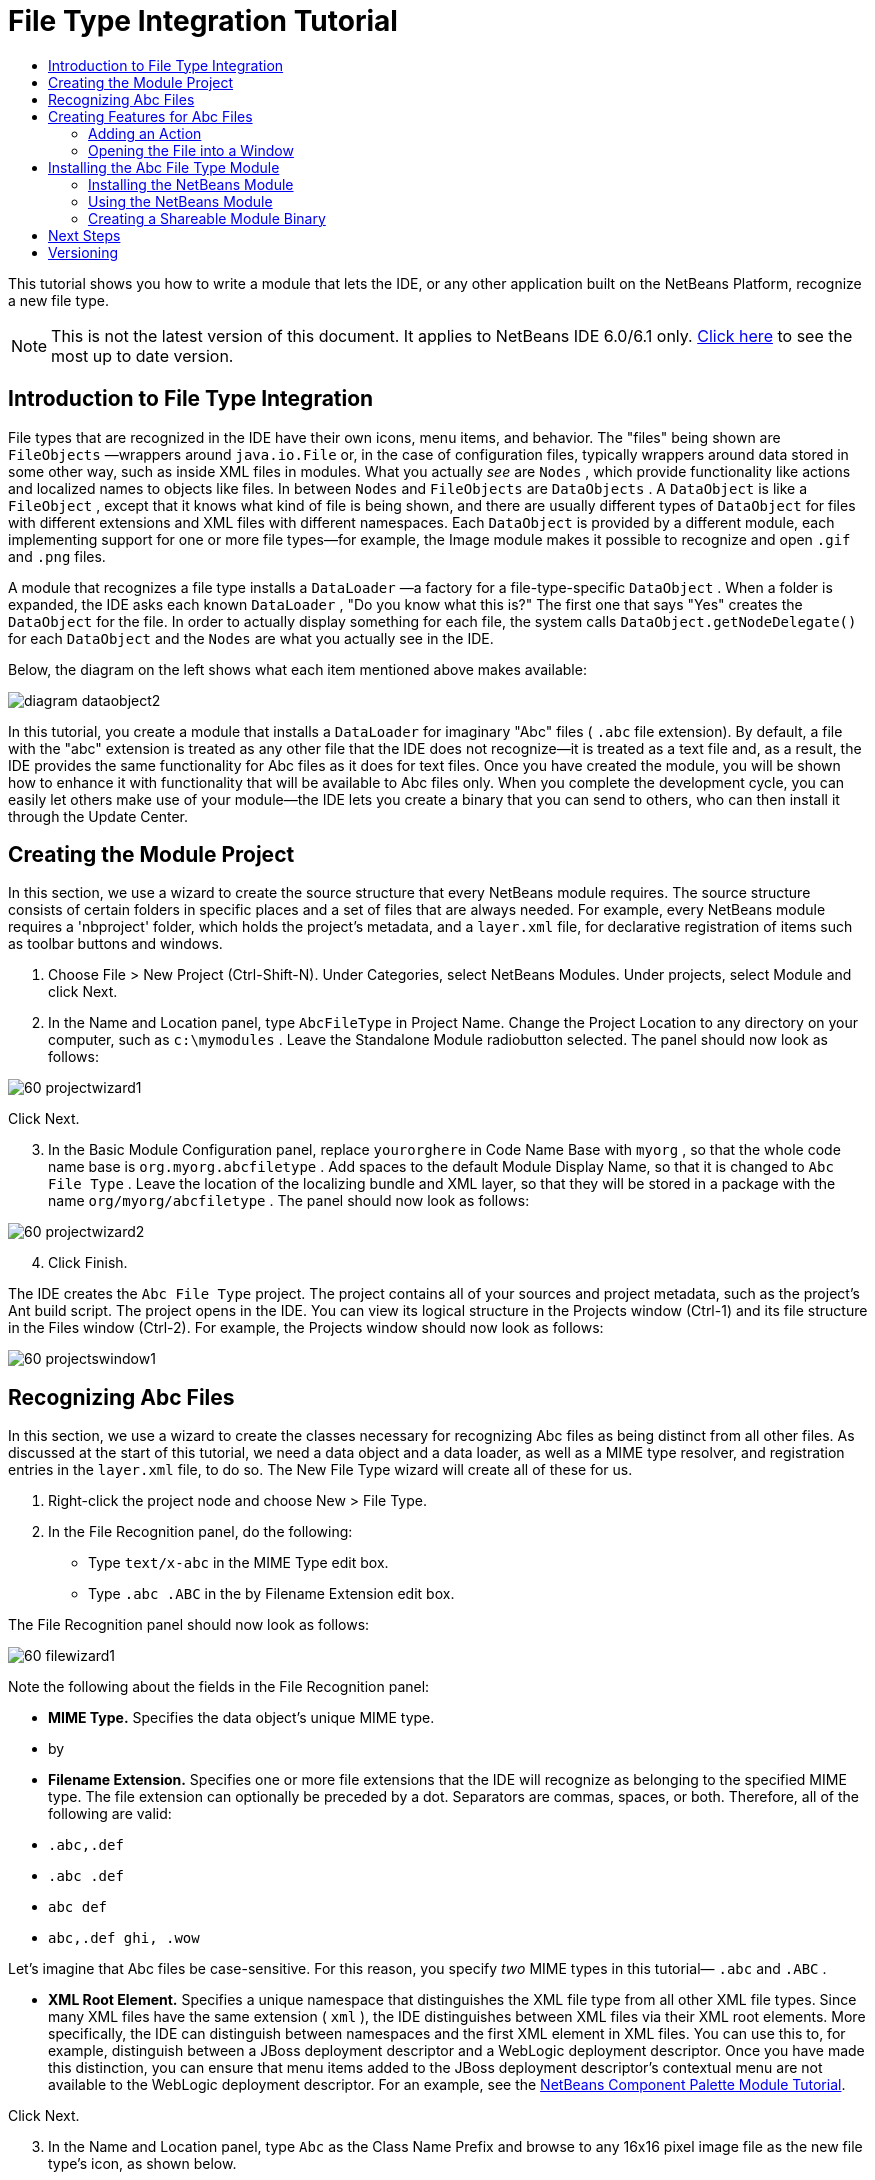 // 
//     Licensed to the Apache Software Foundation (ASF) under one
//     or more contributor license agreements.  See the NOTICE file
//     distributed with this work for additional information
//     regarding copyright ownership.  The ASF licenses this file
//     to you under the Apache License, Version 2.0 (the
//     "License"); you may not use this file except in compliance
//     with the License.  You may obtain a copy of the License at
// 
//       http://www.apache.org/licenses/LICENSE-2.0
// 
//     Unless required by applicable law or agreed to in writing,
//     software distributed under the License is distributed on an
//     "AS IS" BASIS, WITHOUT WARRANTIES OR CONDITIONS OF ANY
//     KIND, either express or implied.  See the License for the
//     specific language governing permissions and limitations
//     under the License.
//

= File Type Integration Tutorial
:jbake-type: platform-tutorial
:jbake-tags: tutorials 
:markup-in-source: verbatim,quotes,macros
:jbake-status: published
:syntax: true
:source-highlighter: pygments
:toc: left
:toc-title:
:icons: font
:experimental:
:description: File Type Integration Tutorial - Apache NetBeans
:keywords: Apache NetBeans Platform, Platform Tutorials, File Type Integration Tutorial

This tutorial shows you how to write a module that lets the IDE, or any other application built on the NetBeans Platform, recognize a new file type.

NOTE: This is not the latest version of this document. It applies to NetBeans IDE 6.0/6.1 only.  link:../nbm-filetype.html[Click here] to see the most up to date version.









== Introduction to File Type Integration

File types that are recognized in the IDE have their own icons, menu items, and behavior. The "files" being shown are  ``FileObjects`` —wrappers around  ``java.io.File``  or, in the case of configuration files, typically wrappers around data stored in some other way, such as inside XML files in modules. What you actually _see_ are  ``Nodes`` , which provide functionality like actions and localized names to objects like files. In between  ``Nodes``  and  ``FileObjects``  are  ``DataObjects`` . A  ``DataObject``  is like a  ``FileObject`` , except that it knows what kind of file is being shown, and there are usually different types of  ``DataObject``  for files with different extensions and XML files with different namespaces. Each  ``DataObject``  is provided by a different module, each implementing support for one or more file types—for example, the Image module makes it possible to recognize and open  ``.gif``  and  ``.png``  files.

A module that recognizes a file type installs a  ``DataLoader`` —a factory for a file-type-specific  ``DataObject`` . When a folder is expanded, the IDE asks each known  ``DataLoader`` , "Do you know what this is?" The first one that says "Yes" creates the  ``DataObject``  for the file. In order to actually display something for each file, the system calls  ``DataObject.getNodeDelegate()``  for each  ``DataObject``  and the  ``Nodes``  are what you actually see in the IDE.

Below, the diagram on the left shows what each item mentioned above makes available:


image::images/diagram-dataobject2.png[]

In this tutorial, you create a module that installs a  ``DataLoader``  for imaginary "Abc" files ( ``.abc``  file extension). By default, a file with the "abc" extension is treated as any other file that the IDE does not recognize—it is treated as a text file and, as a result, the IDE provides the same functionality for Abc files as it does for text files. Once you have created the module, you will be shown how to enhance it with functionality that will be available to Abc files only. When you complete the development cycle, you can easily let others make use of your module—the IDE lets you create a binary that you can send to others, who can then install it through the Update Center.


== Creating the Module Project

In this section, we use a wizard to create the source structure that every NetBeans module requires. The source structure consists of certain folders in specific places and a set of files that are always needed. For example, every NetBeans module requires a 'nbproject' folder, which holds the project's metadata, and a  ``layer.xml``  file, for declarative registration of items such as toolbar buttons and windows.


[start=1]
1. Choose File > New Project (Ctrl-Shift-N). Under Categories, select NetBeans Modules. Under projects, select Module and click Next.

[start=2]
1. In the Name and Location panel, type  ``AbcFileType``  in Project Name. Change the Project Location to any directory on your computer, such as  ``c:\mymodules`` . Leave the Standalone Module radiobutton selected. The panel should now look as follows:


image::images/60-projectwizard1.png[]

Click Next.


[start=3]
1. In the Basic Module Configuration panel, replace  ``yourorghere``  in Code Name Base with  ``myorg`` , so that the whole code name base is  ``org.myorg.abcfiletype`` . Add spaces to the default Module Display Name, so that it is changed to  ``Abc File Type`` . Leave the location of the localizing bundle and XML layer, so that they will be stored in a package with the name  ``org/myorg/abcfiletype`` . The panel should now look as follows:


image::images/60-projectwizard2.png[]


[start=4]
1. Click Finish.

The IDE creates the  ``Abc File Type``  project. The project contains all of your sources and project metadata, such as the project's Ant build script. The project opens in the IDE. You can view its logical structure in the Projects window (Ctrl-1) and its file structure in the Files window (Ctrl-2). For example, the Projects window should now look as follows:


image::images/60-projectswindow1.png[] 


== Recognizing Abc Files

In this section, we use a wizard to create the classes necessary for recognizing Abc files as being distinct from all other files. As discussed at the start of this tutorial, we need a data object and a data loader, as well as a MIME type resolver, and registration entries in the  ``layer.xml``  file, to do so. The New File Type wizard will create all of these for us.


[start=1]
1. Right-click the project node and choose New > File Type.

[start=2]
1. In the File Recognition panel, do the following:

* Type  ``text/x-abc``  in the MIME Type edit box.
* Type  ``.abc .ABC``  in the by Filename Extension edit box.

The File Recognition panel should now look as follows:


image::images/60-filewizard1.png[]

Note the following about the fields in the File Recognition panel:

* *MIME Type.* Specifies the data object's unique MIME type.
* by
* *Filename Extension.* Specifies one or more file extensions that the IDE will recognize as belonging to the specified MIME type. The file extension can optionally be preceded by a dot. Separators are commas, spaces, or both. Therefore, all of the following are valid:

*  ``.abc,.def`` 
*  ``.abc .def`` 
*  ``abc def`` 
*  ``abc,.def ghi, .wow`` 

Let's imagine that Abc files be case-sensitive. For this reason, you specify _two_ MIME types in this tutorial— ``.abc``  and  ``.ABC`` .

* *XML Root Element.* Specifies a unique namespace that distinguishes the XML file type from all other XML file types. Since many XML files have the same extension ( ``xml`` ), the IDE distinguishes between XML files via their XML root elements. More specifically, the IDE can distinguish between namespaces and the first XML element in XML files. You can use this to, for example, distinguish between a JBoss deployment descriptor and a WebLogic deployment descriptor. Once you have made this distinction, you can ensure that menu items added to the JBoss deployment descriptor's contextual menu are not available to the WebLogic deployment descriptor. For an example, see the  link:nbm-palette-api2.html[NetBeans Component Palette Module Tutorial].

Click Next.


[start=3]
1. In the Name and Location panel, type  ``Abc``  as the Class Name Prefix and browse to any 16x16 pixel image file as the new file type's icon, as shown below.


image::images/60-filewizard2.png[]

*Note:*You can use any icon. If you like, you can click on this one and save it locally, and then specify it in the wizard step above: 
image::images/Datasource.gif[]


[start=4]
1. Click Finish.

The Projects window should now look as follows:


image::images/60-projectswindow2.png[]

Each of the newly generated files is briefly introduced:

* *AbcDataLoader.java.* Recognizes the  ``text/x-abc``  MIME type. Functions as a factory for  ``AbcDataObject.java`` . For more information, see  link:http://wiki.netbeans.org/wiki/view/Netbeans/DevFaqDataLoader[What is a DataLoader?].
* *AbcResolver.xml.* Maps the  ``.abc``  and  ``.ABC``  extensions to the MIME type. The  ``AbcDataLoader``  only recognizes the MIME type; it does not know about the file extension.
* *AbcDataObject.java.* Wraps a  ``FileObject`` . DataObjects are produced by DataLoaders. For more information, see  link:https://netbeans.apache.org/wiki/devfaqdataobject[What is a DataObject?].
* *AbcDataNode.java.* Provides what you _see_ in the IDE—functionality like actions, icons, and localized names.
* *AbcDataLoaderBeanInfo.java.* Controls the appearance of the loader in the Object Types section of the Options window.



== Creating Features for Abc Files

Now that the NetBeans Platform is able to distinguish Abc files from all other types of files, it is time to add features specifically for these types of files. In this section, we add a menu item on the right-click contextual menu of the file's node in the explorer windows, such as in the Projects window, and we enable the file to open into a window, instead of into an editor.


=== Adding an Action

In this subsection, we use the New Action wizard to create a Java class that will perform an action for our file type. The wizard will also register the class in the  ``layer.xml``  file such that the user will be able to invoke the action from the right-click contextual menu of the file type's node in an explorer window.


[start=1]
1. Right-click the project node and choose New > Action.

[start=2]
1. In the Action Type panel, click Conditionally Enabled. Type  ``AbcDataObject`` , which is the name of the data object generated above by the New File Type wizard, as shown below:


image::images/60-action1.png[]

Click Next.


[start=3]
1. In the GUI Registration panel, select the 'Edit' category in the Category drop-down list. The Category drop-down list controls where an action is shown in the Keyboard Shortcuts editor in the IDE.

Next, Unselect Global Menu Item and then select File Type Contect Menu Item. In the Content Type drop-down list, select the MIME type you specified above in the New File Type wizard, as shown below:


image::images/60-action2.png[]

Notice that you can set the position of the menu item and that you can separate the menu item from the item before it and after it. Click Next.


[start=4]
1. In the Name and Location panel, type  ``MyAction``  as the Class Name and type  ``My Action``  as the Display Name. Menu items provided by contextual menus do not display icons. Therefore, click Finish and  ``MyAction.java``  is added to the  ``org.myorg.abcfiletype``  package.

[start=5]
1. In the Source Editor, add some code to the action's  ``performAction``  method:

[source,java,subs="{markup-in-source}"]
----

protected void performAction(Node[] activatedNodes) {
	AbcDataObject d = (AbcDataObject) activatedNodes[0].getCookie(AbcDataObject.class);
	FileObject f = d.getPrimaryFile();
	String displayName = FileUtil.getFileDisplayName(f);
	String msg = "I am " + displayName + ". Hear me roar!"; 
        NotifyDescriptor nd = new NotifyDescriptor.Message(msg);
        DialogDisplayer.getDefault().notify(nd);
}
----

Press Ctrl-Shift-I. The IDE automatically adds import statements to the top of the class. Some code is still underlined in red, to indicate that not all of the required packages are on the classpath. Right-click the project node, choose Properties, and click Libraries in the Project Properties dialog box. Click add at the top of the Libraries pane and add the Dialogs API.

In the  ``MyAction.java``  class, press Ctrl-Shift-I again. The red underlining disappears because the IDE finds the required packages in the Dialogs API.


[start=6]
1. In the Important Files node, expand XML Layer. The two nodes  ``<this layer>``  and  ``<this layer in context>`` , together with their subnodes, make up the  link:https://netbeans.apache.org/tutorials/nbm-glossary.html[System Filesystem] Browser. Expand  ``<this layer>`` , expand  ``Loaders`` , continue expanding nodes until you see the  ``Action``  that you created above.

[start=7]
1. Drag-and-drop  ``My Action``  so that it appears below the  ``Open``  action, as shown below:


image::images/60-action3.png[]

As you can see from the last two steps, the System Filesystem Browser can be used to quickly reorganize the sequence of the items that are registered in the System Filesystem.


=== Opening the File into a Window

By default, when the user opens a file of the type that we have defined in this tutorial, the file will open into a basic editor. However, sometimes you may want to create a visual representation of the file, and let the user drag and drop widgets onto the visual representation. The first step in creating such a user interface is to let the user open the file into a window. This subsection shows you how to do that.


[start=1]
1. Use the Window Component wizard to create a TopComponent called AbcTopComponent.

[start=2]
1. Change the data object to use OpenSupport instead of DataEditorSupport.


[source,java,subs="{markup-in-source}"]
----

public AbcDataObject(FileObject pf, AbcDataLoader loader) 
        throws DataObjectExistsException, IOException {

    super(pf, loader);
    CookieSet cookies = getCookieSet();
    //cookies.add((Node.Cookie) DataEditorSupport.create(this, getPrimaryEntry(), cookies));
    cookies.add((Node.Cookie) new AbcOpenSupport(getPrimaryEntry()));
              
}
----


[start=3]
1. Create OpenSupport class:


[source,java,subs="{markup-in-source}"]
----

class AbcOpenSupport extends OpenSupport implements OpenCookie, CloseCookie {

    public AbcOpenSupport(AbcDataObject.Entry entry) {
        super(entry);
    }

    protected CloneableTopComponent createCloneableTopComponent() {
        AbcDataObject dobj = (AbcDataObject) entry.getDataObject();
        AbcTopComponent tc = new AbcTopComponent();
        tc.setDisplayName(dobj.getName());
        return tc;
    }
 
}
----


[start=4]
1. Tweak the TopComponent to extend CloneableTopComponent, instead of TopComponent. Set the TopComponent's class modifier, and its constructor's modifier, to public instead of private.

Now, when an Abc file is opened, the OpenSupport class handles the opening, such that it opens the file into the TopComponent instead of the basic editor that DataEditorSupport provides. The  link:https://netbeans.apache.org/tutorials/60/nbm-visual_library.html[NetBeans Visual Library 6.0 Tutorial] provides an example of what you can do to develop the TopComponent further.



== Installing the Abc File Type Module

The IDE uses an Ant build script to build and install your module. The build script is created for you when you create the project.


=== Installing the NetBeans Module

* In the Projects window, right-click the  ``Abc File Type``  project and choose Install/Reload in Target Platform.

The module is built and installed in the target IDE. The target IDE opens so that you can try out your new module. The default target IDE is the installation used by the current instance of the IDE.


=== Using the NetBeans Module


[start=1]
1. Create any kind of application in the IDE.

[start=2]
1. Right-click the application node and choose New > Other. In the Other category, a dummy template is available for the new file type:


image::images/60-action4.png[]

If you want to provide default code via the dummy template, add the code to the  ``AbcTemplate.abc``  file that the New File Type wizard created for you.


[start=3]
1. Right-click the file's node.

Notice that the Abc file has the icon you assigned to it in its module and that the list of actions defined in its  ``layer.xml``  file is available from the right-click contextual menu:


image::images/60-dummytemplate.png[]


[start=4]
1. Choose the new menu item, the Abc file's name and location are shown:


image::images/60-information.png[]


=== Creating a Shareable Module Binary


[start=1]
1. In the Projects window, right-click the  ``Abc File Type``  project and choose Create NBM.

The NBM file is created and you can view it in the Files window (Ctrl-2):


image::images/60-shareable-nbm.png[]


[start=2]
1. Make it available to others via, for example, e-mail. The recipient should use the Plugin Manager (Tools > Plugins) to install it.


link:http://netbeans.apache.org/community/mailing-lists.html[Send Us Your Feedback]



== Next Steps

For more information about creating and developing NetBeans modules, see the following resources:

*  link:https://netbeans.apache.org/platform/index.html[NetBeans Platform Homepage]
*  link:https://bits.netbeans.org/dev/javadoc/[NetBeans API List (Current Development Version)]
*  link:https://netbeans.apache.org/kb/docs/platform.html[Other Related Tutorials]


== Versioning

|===
|*Version* |*Date* |*Changes* 

|1 |25 August 2005 |

* Initial version.
* To do:
* Add post-creation customizations (i.e., the "Extending Support for the New File Type" section).
* Explain what the generated files are for (placeholders currently).
* Explain the layer file's entries.
* Explain the first File Type panel (placeholders currently).
* Maybe create a separate tutorial for recognizing XML files.
 

|2 |23 September 2005 |

* A lot of info added from the FAQ and added the Action wizard and System Filesystem Browser.
* To do:
* Explain  ``LoaderBeanInfo.java``  and  ``Resolver.xml``  (one line each)
* Maybe create a separate tutorial for recognizing XML files.
* Using Tomcat GIF maybe not good idea.
* Maybe the action should do something useful.
* Maybe direct links to FAQ not good idea.
* Probably more needed on  ``layer.xml``  file.
* Maybe other useful apisupport functionality could be added to this scenario.
* More info needed on MIME types.
* The introductory paragraphs should be illustrated with a graphic. A diagram to show relationship between node, dataobject, fileobject, dataloader, etc.
 

|3 |28 September 2005 |

* Integrated comments from Jesse Glick.
* To do:
* More info needed on MIME types.
* The introductory paragraphs should be illustrated with a graphic. A diagram to show relationship between node, dataobject, fileobject, dataloader, etc.
* Many Javadoc links to be added (also for  ``performAction`` .
* Info on cookies, cookie actions, cookie classes needed.
* Action ended up in text-html even though I chose my own mime type.
* Need to explain or link to explanation for instance, shadow, etc.
* Platform Manager needs to be mentioned in the context of installing in target platform.
* Show how to add properties to the property sheet.
 

|4 |4 October 2005 |

* Added two diagrams in the introductory paragraphs, from Tim Boudreau's JavaOne presentation.
* To do:
* More info needed on MIME types.
* Many Javadoc links to be added (also for  ``performAction`` ).
* Need to create section near the start: "Related FAQs":
* Info on cookies, cookie actions, cookie classes needed.
* Need to explain or link to explanation for instance, shadow, etc.
* DataLoader, DataObject, etc.
* Platform Manager needs to be mentioned in the context of installing in target platform.
* Show how to add properties to the property sheet.
* Mention the dummy template that you get, how to modify it, and how to set the description in the New File wizard.
 

|4 |4 November 2005 |

* Added downloadable source code, new 'Installing the Sample' section, and link to Syntax Highlighting tutorial at the end.
* To do:
* Same items as on 4 October still to be done.
 

|5 |29 November 2005 |

* Added links to brand new Component Palette tutorial.
* To do:
* Same items as on 4 October still to be done.
 

|6 |21 April 2006 |

* Changed the title from "DataLoader Module Tutorial" to "Recognizing a File Type Tutorial".
* To do:
* Same items as on 4 October still to be done.
 

|7 |17 November 2007 |

* Updated the whole tutorial to 6.0, replaced all screenshots, and now [because the 6.0 IDE already provides support for manifest files], the tutorial focuses on imaginary Abc files.
* To do:
* Need to replace the download, which is the same as before, dealing with manifest files.
* Same items as on 4 October still to be done.
* Added OpenSupport into TopComponent, with a reference to Visual Library.
* Changed title to File Type Integration Tutorial
* Tweaked several places throughout tutorial, for 6.0
 

|8 |15 April 2008 |Updated the styles (badge, table of contents, required software table) to the new format. 
|===
